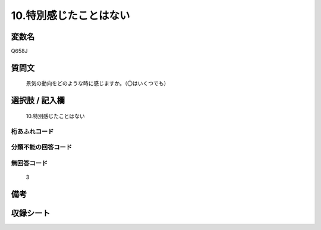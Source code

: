 .. title:: Q658J
.. rst-cllass:: item
====================================================================================================
10.特別感じたことはない
====================================================================================================

.. rst-class:: varname
変数名
==================

Q658J

.. rst-class:: question
質問文
==================


   景気の動向をどのような時に感じますか。（〇はいくつでも）



.. rst-class:: answer
選択肢 / 記入欄
======================

  10.特別感じたことはない



.. rst-class:: overflow
桁あふれコード
-------------------------------
  


.. rst-class:: not_available
分類不能の回答コード
-------------------------------------
  


.. rst-class:: not_available
無回答コード
-------------------------------------
  3


.. rst-class:: bikou
備考
==================



.. rst-class:: include_sheet
収録シート
=======================================
.. hlist::
   :columns: 3
   
   
   * p2_5
   
   


.. index:: Q658J
